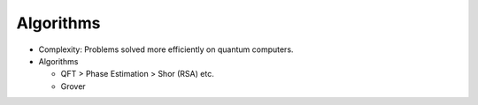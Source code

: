 
Algorithms
==========

- Complexity: Problems solved more efficiently on quantum computers.
- Algorithms
   
  * QFT > Phase Estimation > Shor (RSA) etc.
  * Grover
